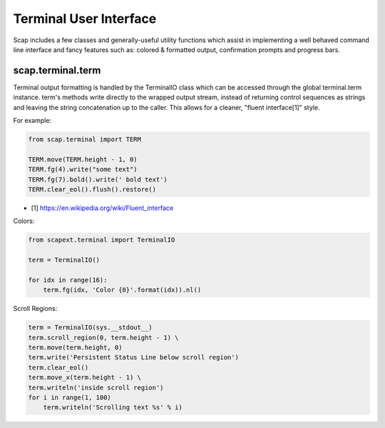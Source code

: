 .. _terminal:

#######################
Terminal User Interface
#######################

Scap includes a few classes and generally-useful utility functions which assist
in implementing a well behaved command line interface and fancy features such
as: colored & formatted output, confirmation prompts and progress bars.

scap.terminal.term
~~~~~~~~~~~~~~~~~~

Terminal output formatting is handled by the TerminalIO class which can be
accessed through the global terminal.term instance. term's methods write
directly to the wrapped output stream, instead of returning control sequences
as strings and leaving the string concatenation up to the caller.
This allows for a cleaner, "fluent interface[1]" style.

For example:

.. code-block:: python

    from scap.terminal import TERM

    TERM.move(TERM.height - 1, 0)
    TERM.fg(4).write("some text")
    TERM.fg(7).bold().write(' bold text')
    TERM.clear_eol().flush().restore()
..

* [1] https://en.wikipedia.org/wiki/Fluent_interface

Colors:

.. code-block:: python

    from scapext.terminal import TerminalIO

    term = TerminalIO()

    for idx in range(16):
        term.fg(idx, 'Color {0}'.format(idx)).nl()
..

Scroll Regions:

.. code-block:: python

    term = TerminalIO(sys.__stdout__)
    term.scroll_region(0, term.height - 1) \
    term.move(term.height, 0)
    term.write('Persistent Status Line below scroll region')
    term.clear_eol()
    term.move_x(term.height - 1) \
    term.writeln('inside scroll region')
    for i in range(1, 100)
        term.writeln('Scrolling text %s' % i)
..
